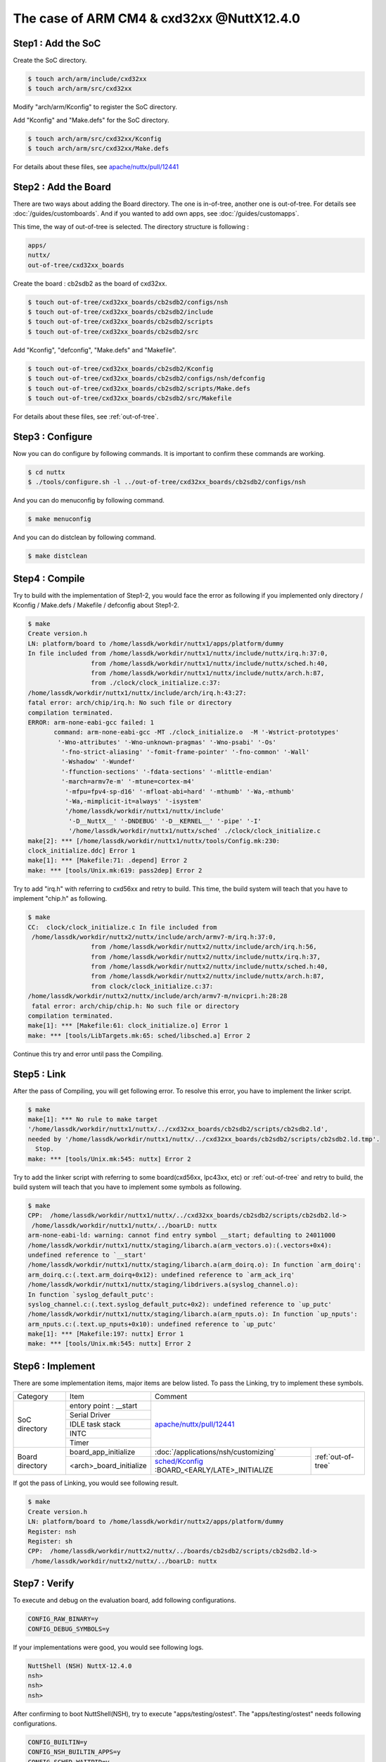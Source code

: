 The case of ARM CM4 & cxd32xx @NuttX12.4.0
==========================================

Step1 : Add the SoC
-------------------

Create the SoC directory.

.. code-block::

  $ touch arch/arm/include/cxd32xx
  $ touch arch/arm/src/cxd32xx

Modify "arch/arm/Kconfig" to register the SoC directory.

Add "Kconfig" and "Make.defs" for the SoC directory.

.. code-block::

  $ touch arch/arm/src/cxd32xx/Kconfig
  $ touch arch/arm/src/cxd32xx/Make.defs

For details about these files, see `apache/nuttx/pull/12441`_ 

Step2 : Add the Board
---------------------

There are two ways about adding the Board directory.
The one is in-of-tree, another one is out-of-tree.
For details see :doc:`/guides/customboards`.
And if you wanted to add own apps, see :doc:`/guides/customapps`.

This time, the way of out-of-tree is selected.
The directory structure is following :

.. code-block::

  apps/
  nuttx/
  out-of-tree/cxd32xx_boards

Create the board : cb2sdb2 as the board of cxd32xx.

.. code-block::

  $ touch out-of-tree/cxd32xx_boards/cb2sdb2/configs/nsh
  $ touch out-of-tree/cxd32xx_boards/cb2sdb2/include
  $ touch out-of-tree/cxd32xx_boards/cb2sdb2/scripts
  $ touch out-of-tree/cxd32xx_boards/cb2sdb2/src

Add "Kconfig", "defconfig", "Make.defs" and "Makefile".

.. code-block::

  $ touch out-of-tree/cxd32xx_boards/cb2sdb2/Kconfig
  $ touch out-of-tree/cxd32xx_boards/cb2sdb2/configs/nsh/defconfig
  $ touch out-of-tree/cxd32xx_boards/cb2sdb2/scripts/Make.defs
  $ touch out-of-tree/cxd32xx_boards/cb2sdb2/src/Makefile

For details about these files, see :ref:`out-of-tree`.

Step3 : Configure
-----------------

Now you can do configure by following commands.
It is important to confirm these commands are working.

.. code-block::

  $ cd nuttx
  $ ./tools/configure.sh -l ../out-of-tree/cxd32xx_boards/cb2sdb2/configs/nsh

And you can do menuconfig by following command.

.. code-block::

  $ make menuconfig

And you can do distclean by following command.

.. code-block::

  $ make distclean

Step4 : Compile
---------------

Try to build with the implementation of Step1-2, you would face the error as following
if you implemented only directory / Kconfig / Make.defs / Makefile / defconfig about Step1-2.

.. code-block::

  $ make
  Create version.h
  LN: platform/board to /home/lassdk/workdir/nuttx1/apps/platform/dummy
  In file included from /home/lassdk/workdir/nuttx1/nuttx/include/nuttx/irq.h:37:0,
                   from /home/lassdk/workdir/nuttx1/nuttx/include/nuttx/sched.h:40,
                   from /home/lassdk/workdir/nuttx1/nuttx/include/nuttx/arch.h:87,
                   from ./clock/clock_initialize.c:37:
  /home/lassdk/workdir/nuttx1/nuttx/include/arch/irq.h:43:27: 
  fatal error: arch/chip/irq.h: No such file or directory
  compilation terminated.
  ERROR: arm-none-eabi-gcc failed: 1
         command: arm-none-eabi-gcc -MT ./clock_initialize.o  -M '-Wstrict-prototypes'
          '-Wno-attributes' '-Wno-unknown-pragmas' '-Wno-psabi' '-Os'
           '-fno-strict-aliasing' '-fomit-frame-pointer' '-fno-common' '-Wall'
           '-Wshadow' '-Wundef' 
           '-ffunction-sections' '-fdata-sections' '-mlittle-endian' 
           '-march=armv7e-m' '-mtune=cortex-m4' 
            '-mfpu=fpv4-sp-d16' '-mfloat-abi=hard' '-mthumb' '-Wa,-mthumb' 
            '-Wa,-mimplicit-it=always' '-isystem' 
            '/home/lassdk/workdir/nuttx1/nuttx/include'
             '-D__NuttX__' '-DNDEBUG' '-D__KERNEL__' '-pipe' '-I' 
             '/home/lassdk/workdir/nuttx1/nuttx/sched' ./clock/clock_initialize.c
  make[2]: *** [/home/lassdk/workdir/nuttx1/nuttx/tools/Config.mk:230: 
  clock_initialize.ddc] Error 1
  make[1]: *** [Makefile:71: .depend] Error 2
  make: *** [tools/Unix.mk:619: pass2dep] Error 2

Try to add "irq.h" with referring to cxd56xx and retry to build.
This time, the build system will teach that you have to implement "chip.h" as following.

.. code-block::

  $ make
  CC:  clock/clock_initialize.c In file included from
   /home/lassdk/workdir/nuttx2/nuttx/include/arch/armv7-m/irq.h:37:0,
                   from /home/lassdk/workdir/nuttx2/nuttx/include/arch/irq.h:56,
                   from /home/lassdk/workdir/nuttx2/nuttx/include/nuttx/irq.h:37,
                   from /home/lassdk/workdir/nuttx2/nuttx/include/nuttx/sched.h:40,
                   from /home/lassdk/workdir/nuttx2/nuttx/include/nuttx/arch.h:87,
                   from clock/clock_initialize.c:37:
  /home/lassdk/workdir/nuttx2/nuttx/include/arch/armv7-m/nvicpri.h:28:28
   fatal error: arch/chip/chip.h: No such file or directory
  compilation terminated.
  make[1]: *** [Makefile:61: clock_initialize.o] Error 1
  make: *** [tools/LibTargets.mk:65: sched/libsched.a] Error 2

Continue this try and error until pass the Compiling.

Step5 : Link
------------

After the pass of Compiling, you will get following error.
To resolve this error, you have to implement the linker script.

.. code-block::

  $ make
  make[1]: *** No rule to make target 
  '/home/lassdk/workdir/nuttx1/nuttx/../cxd32xx_boards/cb2sdb2/scripts/cb2sdb2.ld', 
  needed by '/home/lassdk/workdir/nuttx1/nuttx/../cxd32xx_boards/cb2sdb2/scripts/cb2sdb2.ld.tmp'.
    Stop.
  make: *** [tools/Unix.mk:545: nuttx] Error 2

Try to add the linker script with referring to some board(cxd56xx, lpc43xx, etc) or :ref:`out-of-tree`
and retry to build, the build system will teach that you have to implement some symbols as following.

.. code-block::

  $ make
  CPP:  /home/lassdk/workdir/nuttx1/nuttx/../cxd32xx_boards/cb2sdb2/scripts/cb2sdb2.ld->
   /home/lassdk/workdir/nuttx1/nuttx/../boarLD: nuttx
  arm-none-eabi-ld: warning: cannot find entry symbol __start; defaulting to 24011000
  /home/lassdk/workdir/nuttx1/nuttx/staging/libarch.a(arm_vectors.o):(.vectors+0x4): 
  undefined reference to `__start'
  /home/lassdk/workdir/nuttx1/nuttx/staging/libarch.a(arm_doirq.o): In function `arm_doirq':
  arm_doirq.c:(.text.arm_doirq+0x12): undefined reference to `arm_ack_irq'
  /home/lassdk/workdir/nuttx1/nuttx/staging/libdrivers.a(syslog_channel.o): 
  In function `syslog_default_putc':
  syslog_channel.c:(.text.syslog_default_putc+0x2): undefined reference to `up_putc'
  /home/lassdk/workdir/nuttx1/nuttx/staging/libarch.a(arm_nputs.o): In function `up_nputs':
  arm_nputs.c:(.text.up_nputs+0x10): undefined reference to `up_putc'
  make[1]: *** [Makefile:197: nuttx] Error 1
  make: *** [tools/Unix.mk:545: nuttx] Error 2

Step6 : Implement
-----------------

There are some implementation items, major items are below listed. To pass the Linking,
try to implement these symbols.

+-----------------+------------------------+--------------------------------------------------------------------+
| Category        | Item                   | Comment                                                            |
+-----------------+------------------------+--------------------------------------------------------------------+
| SoC directory   | entory point : __start | `apache/nuttx/pull/12441`_                                         |
+                 +------------------------+                                                                    +
|                 | Serial Driver          |                                                                    |
+                 +------------------------+                                                                    +
|                 | IDLE task stack        |                                                                    |
+                 +------------------------+                                                                    +
|                 | INTC                   |                                                                    |
+                 +------------------------+                                                                    +
|                 | Timer                  |                                                                    |
+-----------------+------------------------+------------------------------------------------+-------------------+
| Board directory | board_app_initialize   | :doc:`/applications/nsh/customizing`           |:ref:`out-of-tree` |
+                 +------------------------+------------------------------------------------+                   |
|                 |<arch>_board_initialize | `sched/Kconfig`_ :BOARD_<EARLY/LATE>_INITIALIZE|                   |
+-----------------+------------------------+------------------------------------------------+-------------------+

.. _apache/nuttx/pull/12441: https://github.com/apache/nuttx/pull/12441
.. _sched/Kconfig: https://github.com/apache/nuttx/blob/master/sched/Kconfig

If got the pass of Linking, you would see following result.

.. code-block::

  $ make
  Create version.h
  LN: platform/board to /home/lassdk/workdir/nuttx2/apps/platform/dummy
  Register: nsh
  Register: sh
  CPP:  /home/lassdk/workdir/nuttx2/nuttx/../boards/cb2sdb2/scripts/cb2sdb2.ld->
   /home/lassdk/workdir/nuttx2/nuttx/../boarLD: nuttx

Step7 : Verify
--------------

To execute and debug on the evaluation board, add following configurations.

.. code-block::

  CONFIG_RAW_BINARY=y
  CONFIG_DEBUG_SYMBOLS=y

If your implementations were good, you would see following logs.

.. code-block::

  NuttShell (NSH) NuttX-12.4.0
  nsh>
  nsh>
  nsh>

After confirming to boot NuttShell(NSH), try to execute "apps/testing/ostest".
The "apps/testing/ostest" needs following configurations.

.. code-block::

  CONFIG_BUILTIN=y
  CONFIG_NSH_BUILTIN_APPS=y
  CONFIG_SCHED_WAITPID=y
  CONFIG_TESTING_OSTEST=y

And one more test is recommended to check the timer implementation whether
the kernel could count the time accurately or not.
I checked it by following code. About the function : cxd32_timerget(),
see `apache/nuttx/pull/12441`_ 

.. code-block::

  extern uint32_t cxd32_timerget(void);

    {
      uint32_t pre;
      uint32_t post;

      pre = cxd32_timerget();
      sleep(1);
      post = cxd32_timerget();
      printf("pre:%lu post:%lu expect:1sec\n", pre, post);

      pre = cxd32_timerget();
      sleep(10);
      post = cxd32_timerget();
      printf("pre:%lu post:%lu expect:10sec\n", pre, post);
    }

.. _out-of-tree:

Appendix : out-of-tree code
---------------------------

.. code-block::

  diff --git a/cxd32xx_apps/Make.defs b/cxd32xx_apps/Make.defs
  new file mode 100644
  index 0000000..2d6b86e
  --- /dev/null
  +++ b/cxd32xx_apps/Make.defs
  @@ -0,0 +1 @@
  +include $(wildcard $(APPDIR)/cxd32xx_apps/*/Make.defs)
  diff --git a/cxd32xx_apps/Makefile b/cxd32xx_apps/Makefile
  new file mode 100644
  index 0000000..e451b29
  --- /dev/null
  +++ b/cxd32xx_apps/Makefile
  @@ -0,0 +1,3 @@
  +MENUDESC = "cxd32xx_apps"
  +
  +include $(APPDIR)/Directory.mk
  diff --git a/cxd32xx_apps/hello/Kconfig b/cxd32xx_apps/hello/Kconfig
  new file mode 100644
  index 0000000..7f0b41e
  --- /dev/null
  +++ b/cxd32xx_apps/hello/Kconfig
  @@ -0,0 +1,29 @@
  +#
  +# For a description of the syntax of this configuration file,
  +# see the file kconfig-language.txt in the NuttX tools repository.
  +#
  +
  +config CXD32XX_APPS_HELLO
  +    tristate "CXD32XX Hello App"
  +    default n
  +    ---help---
  +        Enable the CXD32XX Hello App
  +
  +if CXD32XX_APPS_HELLO
  +
  +config CXD32XX_APPS_HELLO_PROGNAME
  +    string "Program name"
  +    default "hello"
  +    ---help---
  +        This is the name of the program that will be used when the NSH ELF
  +        program is installed.
  +
  +config CXD32XX_APPS_HELLO_PRIORITY
  +    int "CXD32XX Hello task priority"
  +    default 100
  +
  +config CXD32XX_APPS_HELLO_STACKSIZE
  +    int "CXD32XX Hello stack size"
  +    default DEFAULT_TASK_STACKSIZE
  +
  +endif
  diff --git a/cxd32xx_apps/hello/Make.defs b/cxd32xx_apps/hello/Make.defs
  new file mode 100644
  index 0000000..730329a
  --- /dev/null
  +++ b/cxd32xx_apps/hello/Make.defs
  @@ -0,0 +1,3 @@
  +ifneq ($(CONFIG_CXD32XX_APPS_HELLO),)
  +CONFIGURED_APPS += $(APPDIR)/cxd32xx_apps/hello
  +endif
  diff --git a/cxd32xx_apps/hello/Makefile b/cxd32xx_apps/hello/Makefile
  new file mode 100644
  index 0000000..b3438e1
  --- /dev/null
  +++ b/cxd32xx_apps/hello/Makefile
  @@ -0,0 +1,14 @@
  +include $(APPDIR)/Make.defs
  +
  +# Custom Hello built-in application info
  +
  +PROGNAME = $(CONFIG_CXD32XX_APPS_HELLO_PROGNAME)
  +PRIORITY = $(CONFIG_CXD32XX_APPS_HELLO_PRIORITY)
  +STACKSIZE = $(CONFIG_CXD32XX_APPS_HELLO_STACKSIZE)
  +MODULE = $(CONFIG_CXD32XX_APPS_HELLO)
  +
  +# Custom Hello
  +
  +MAINSRC = hello.c
  +
  +include $(APPDIR)/Application.mk
  diff --git a/cxd32xx_apps/hello/hello.c b/cxd32xx_apps/hello/hello.c
  new file mode 100644
  index 0000000..b14a762
  --- /dev/null
  +++ b/cxd32xx_apps/hello/hello.c
  @@ -0,0 +1,24 @@
  +/****************************************************************************
  + * cxd32xx_apps/hello/hello.c
  + ****************************************************************************/
  +
  +/****************************************************************************
  + * Included Files
  + ****************************************************************************/
  +
  +#include <nuttx/config.h>
  +#include <stdio.h>
  +
  +/****************************************************************************
  + * Public Functions
  + ****************************************************************************/
  +
  +/****************************************************************************
  + * hello_main
  + ****************************************************************************/
  +
  +int main(int argc, FAR char *argv[])
  +{
  +  printf("Hello, World!!\n");
  +  return 0;
  +}
  diff --git a/cxd32xx_apps/time/Kconfig b/cxd32xx_apps/time/Kconfig
  new file mode 100644
  index 0000000..64e7591
  --- /dev/null
  +++ b/cxd32xx_apps/time/Kconfig
  @@ -0,0 +1,28 @@
  +#
  +# For a description of the syntax of this configuration file,
  +# see the file kconfig-language.txt in the NuttX tools repository.
  +#
  +
  +config CXD32XX_APPS_TIME
  +    tristate "CXD32XX Time App"
  +    default n
  +    ---help---
  +        Enable the CXD32XX Time App
  +
  +if CXD32XX_APPS_HELLO
  +
  +config CXD32XX_APPS_TIME_PROGNAME
  +    string "Program name"
  +    default "time"
  +    ---help---
  +        This apps measures the elapsed time of sleep system call to confirm the timer implementation.
  +
  +config CXD32XX_APPS_TIME_PRIORITY
  +    int "CXD32XX Time task priority"
  +    default 100
  +
  +config CXD32XX_APPS_TIME_STACKSIZE
  +    int "CXD32XX Time stack size"
  +    default DEFAULT_TASK_STACKSIZE
  +
  +endif
  diff --git a/cxd32xx_apps/time/Make.defs b/cxd32xx_apps/time/Make.defs
  new file mode 100644
  index 0000000..cdfb4cc
  --- /dev/null
  +++ b/cxd32xx_apps/time/Make.defs
  @@ -0,0 +1,3 @@
  +ifneq ($(CONFIG_CXD32XX_APPS_TIME),)
  +CONFIGURED_APPS += $(APPDIR)/cxd32xx_apps/time
  +endif
  diff --git a/cxd32xx_apps/time/Makefile b/cxd32xx_apps/time/Makefile
  new file mode 100644
  index 0000000..94c9007
  --- /dev/null
  +++ b/cxd32xx_apps/time/Makefile
  @@ -0,0 +1,14 @@
  +include $(APPDIR)/Make.defs
  +
  +# Custom Hello built-in application info
  +
  +PROGNAME = $(CONFIG_CXD32XX_APPS_TIME_PROGNAME)
  +PRIORITY = $(CONFIG_CXD32XX_APPS_TIME_PRIORITY)
  +STACKSIZE = $(CONFIG_CXD32XX_APPS_TIME_STACKSIZE)
  +MODULE = $(CONFIG_CXD32XX_APPS_TIME)
  +
  +# Custom Hello
  +
  +MAINSRC = time.c
  +
  +include $(APPDIR)/Application.mk
  diff --git a/cxd32xx_apps/time/time.c b/cxd32xx_apps/time/time.c
  new file mode 100644
  index 0000000..9775ef2
  --- /dev/null
  +++ b/cxd32xx_apps/time/time.c
  @@ -0,0 +1,41 @@
  +/****************************************************************************
  + * cxd32xx_apps/time/time.c
  + ****************************************************************************/
  +
  +/****************************************************************************
  + * Included Files
  + ****************************************************************************/
  +
  +#include <nuttx/config.h>
  +#include <stdio.h>
  +
  +/****************************************************************************
  + * Public Functions
  + ****************************************************************************/
  +
  +extern uint32_t cxd32_timerget(void);
  +
  +/****************************************************************************
  + * hello_main
  + ****************************************************************************/
  +
  +int main(int argc, FAR char *argv[])
  +{
  +  uint32_t pre;
  +  uint32_t post;
  +
  +  printf("measures the elapsed time of sleep system call to confirm \
  +  the timer implementation.\n");
  +
  +  pre = cxd32_timerget();
  +  sleep(1);
  +  post = cxd32_timerget();
  +  printf("pre:%lu post:%lu expect:1sec\n", pre, post);
  +
  +  pre = cxd32_timerget();
  +  sleep(10);
  +  post = cxd32_timerget();
  +  printf("pre:%lu post:%lu expect:10sec\n", pre, post);
  +
  +  return 0;
  +}
  diff --git a/cxd32xx_boards/cb2sdb2/Kconfig b/cxd32xx_boards/cb2sdb2/Kconfig
  new file mode 100644
  index 0000000..f72f3c0
  --- /dev/null
  +++ b/cxd32xx_boards/cb2sdb2/Kconfig
  @@ -0,0 +1,4 @@
  +#
  +# For a description of the syntax of this configuration file,
  +# see the file kconfig-language.txt in the NuttX tools repository.
  +#
  diff --git a/cxd32xx_boards/cb2sdb2/configs/nsh/defconfig b/cxd32xx_boards/cb2sdb2/configs/nsh/defconfig
  new file mode 100644
  index 0000000..1d4c3e2
  --- /dev/null
  +++ b/cxd32xx_boards/cb2sdb2/configs/nsh/defconfig
  @@ -0,0 +1,38 @@
  +#
  +# This file is autogenerated: PLEASE DO NOT EDIT IT.
  +#
  +# You can use "make menuconfig" to make any modifications to the installed .config file.
  +# You can then do "make savedefconfig" to generate a new defconfig file that includes your
  +# modifications.
  +#
  +CONFIG_ARCH="arm"
  +CONFIG_ARCH_CORTEXM4=y
  +CONFIG_ARCH_FPU=y
  +CONFIG_ARCH_CHIP="cxd32xx"
  +CONFIG_ARCH_CHIP_CXD32XX=y
  +CONFIG_ARCH_BOARD_CUSTOM=y
  +CONFIG_ARCH_BOARD_CUSTOM_DIR="../out-of-tree/cxd32xx_boards/cb2sdb2"
  +CONFIG_ARCH_BOARD_CUSTOM_DIR_RELPATH=y
  +CONFIG_ARCH_BOARD_CUSTOM_NAME="cb2sdb2"
  +CONFIG_INIT_ENTRYPOINT="nsh_main"
  +CONFIG_UART0_SERIAL_CONSOLE=y
  +CONFIG_SYSTEM_NSH=y
  +CONFIG_RAM_START=0x00800000
  +CONFIG_RAM_SIZE=244736
  +CONFIG_ARCH_RAMVECTORS=y
  +CONFIG_RAW_BINARY=y
  +CONFIG_DEBUG_SYMBOLS=y
  +CONFIG_UART_PL011=y
  +CONFIG_UART0_PL011=y
  +CONFIG_UART0_BASE=0x42104000
  +CONFIG_UART0_IRQ=89
  +CONFIG_UART0_CLK_FREQ=32000000
  +CONFIG_UART_PL011_PLATFORMIF=y
  +CONFIG_BUILTIN=y
  +CONFIG_NSH_BUILTIN_APPS=y
  +CONFIG_SCHED_WAITPID=y
  +CONFIG_TESTING_OSTEST=y
  +CONFIG_FS_PROCFS=y
  +CONFIG_STACK_COLORATION=y
  +CONFIG_CXD32XX_APPS_HELLO=y
  +CONFIG_CXD32XX_APPS_TIME=y
  diff --git a/cxd32xx_boards/cb2sdb2/include/board.h b/cxd32xx_boards/cb2sdb2/include/board.h
  new file mode 100644
  index 0000000..eae687e
  --- /dev/null
  +++ b/cxd32xx_boards/cb2sdb2/include/board.h
  @@ -0,0 +1,54 @@
  +/****************************************************************************
  + * cxd32xx_boards/cb2sdb2/include/board.h
  + *
  + * Licensed to the Apache Software Foundation (ASF) under one or more
  + * contributor license agreements.  See the NOTICE file distributed with
  + * this work for additional information regarding copyright ownership.  The
  + * ASF licenses this file to you under the Apache License, Version 2.0 (the
  + * "License"); you may not use this file except in compliance with the
  + * License.  You may obtain a copy of the License at
  + *
  + *   http://www.apache.org/licenses/LICENSE-2.0
  + *
  + * Unless required by applicable law or agreed to in writing, software
  + * distributed under the License is distributed on an "AS IS" BASIS, WITHOUT
  + * WARRANTIES OR CONDITIONS OF ANY KIND, either express or implied.  See the
  + * License for the specific language governing permissions and limitations
  + * under the License.
  + *
  + ****************************************************************************/
  +
  +#ifndef __CXD32XX_BOARDS_CB2SDB2_INCLUDE_BOARD_H
  +#define __CXD32XX_BOARDS_CB2SDB2_INCLUDE_BOARD_H
  +
  +/****************************************************************************
  + * Included Files
  + ****************************************************************************/
  +
  +#include <nuttx/config.h>
  +#include <nuttx/irq.h>
  +#include <sys/boardctl.h>
  +#include <stdbool.h>
  +
  +/****************************************************************************
  + * Pre-processor Definitions
  + ****************************************************************************/
  +
  +/****************************************************************************
  + * Public Types
  + ****************************************************************************/
  +
  +/****************************************************************************
  + * Public Function Prototypes
  + ****************************************************************************/
  +
  +/****************************************************************************
  + * Name: cxd32_boardinitialize
  + *
  + * Description:
  + *
  + ****************************************************************************/
  +
  +void cxd32_boardinitialize(void);
  +
  +#endif /* __CXD32XX_BOARDS_CB2SDB2_INCLUDE_BOARD_H */
  diff --git a/cxd32xx_boards/cb2sdb2/scripts/Make.defs b/cxd32xx_boards/cb2sdb2/scripts/Make.defs
  new file mode 100644
  index 0000000..4986d69
  --- /dev/null
  +++ b/cxd32xx_boards/cb2sdb2/scripts/Make.defs
  @@ -0,0 +1,40 @@
  +############################################################################
  +# cxd32xx_boards/cb2sdb2/scripts/Make.defs
  +#
  +# Licensed to the Apache Software Foundation (ASF) under one or more
  +# contributor license agreements.  See the NOTICE file distributed with
  +# this work for additional information regarding copyright ownership.  The
  +# ASF licenses this file to you under the Apache License, Version 2.0 (the
  +# "License"); you may not use this file except in compliance with the
  +# License.  You may obtain a copy of the License at
  +#
  +#   http://www.apache.org/licenses/LICENSE-2.0
  +#
  +# Unless required by applicable law or agreed to in writing, software
  +# distributed under the License is distributed on an "AS IS" BASIS, WITHOUT
  +# WARRANTIES OR CONDITIONS OF ANY KIND, either express or implied.  See the
  +# License for the specific language governing permissions and limitations
  +# under the License.
  +#
  +############################################################################
  +
  +include $(TOPDIR)/.config
  +include $(TOPDIR)/tools/Config.mk
  +include $(TOPDIR)/arch/arm/src/armv7-m/Toolchain.defs
  +
  +LDSCRIPT = cb2sdb2.ld
  +
  +ARCHSCRIPT += $(BOARD_DIR)$(DELIM)scripts$(DELIM)$(LDSCRIPT)
  +
  +ARCHPICFLAGS = -fpic -msingle-pic-base -mpic-register=r10
  +
  +CFLAGS := $(ARCHCFLAGS) $(ARCHOPTIMIZATION) $(ARCHCPUFLAGS) $(ARCHINCLUDES) $(ARCHDEFINES) $(EXTRAFLAGS) -pipe
  +CPICFLAGS = $(ARCHPICFLAGS) $(CFLAGS)
  +CXXFLAGS := $(ARCHCXXFLAGS) $(ARCHOPTIMIZATION) $(ARCHCPUFLAGS) $(ARCHXXINCLUDES) $(ARCHDEFINES) $(EXTRAFLAGS) -pipe
  +CXXPICFLAGS = $(ARCHPICFLAGS) $(CXXFLAGS)
  +CPPFLAGS := $(ARCHINCLUDES) $(ARCHDEFINES) $(EXTRAFLAGS)
  +AFLAGS := $(CFLAGS) -D__ASSEMBLY__
  +
  +NXFLATLDFLAGS1 = -r -d -warn-common
  +NXFLATLDFLAGS2 = $(NXFLATLDFLAGS1) -T$(TOPDIR)/binfmt/libnxflat/gnu-nxflat-pcrel.ld -no-check-sections
  +LDNXFLATFLAGS = -e main -s 2048
  diff --git a/cxd32xx_boards/cb2sdb2/scripts/cb2sdb2.ld b/cxd32xx_boards/cb2sdb2/scripts/cb2sdb2.ld
  new file mode 100644
  index 0000000..34ac8ac
  --- /dev/null
  +++ b/cxd32xx_boards/cb2sdb2/scripts/cb2sdb2.ld
  @@ -0,0 +1,99 @@
  +/****************************************************************************
  + * cxd32xx_boards/cb2sdb2/scripts/cb2sdb2.ld
  + *
  + * Licensed to the Apache Software Foundation (ASF) under one or more
  + * contributor license agreements.  See the NOTICE file distributed with
  + * this work for additional information regarding copyright ownership.  The
  + * ASF licenses this file to you under the Apache License, Version 2.0 (the
  + * "License"); you may not use this file except in compliance with the
  + * License.  You may obtain a copy of the License at
  + *
  + *   http://www.apache.org/licenses/LICENSE-2.0
  + *
  + * Unless required by applicable law or agreed to in writing, software
  + * distributed under the License is distributed on an "AS IS" BASIS, WITHOUT
  + * WARRANTIES OR CONDITIONS OF ANY KIND, either express or implied.  See the
  + * License for the specific language governing permissions and limitations
  + * under the License.
  + *
  + ****************************************************************************/
  +
  +INCLUDE ../../../../out-of-tree/cxd32xx_boards/cb2sdb2/scripts/memmap.ld
  +
  +OUTPUT_ARCH(arm)
  +ENTRY(__start)         /* Treat __start as the anchor for dead code stripping */
  +EXTERN(_vectors)       /* Force the vectors to be included in the output */
  +SECTIONS
  +{
  +    .text : {
  +        _stext = ABSOLUTE(.);
  +        *(.entry)
  +        *(.vectors)
  +        *(.text .text.*)
  +        *(.fixup)
  +        *(.gnu.warning)
  +        *(.rodata .rodata.*)
  +        *(.gnu.linkonce.t.*)
  +        *(.glue_7)
  +        *(.glue_7t)
  +        *(.got)
  +        *(.gcc_except_table)
  +        *(.gnu.linkonce.r.*)
  +        _etext = ABSOLUTE(.);
  +    } > flash_Cached
  +
  +    .init_section : {
  +        _sinit = ABSOLUTE(.);
  +        KEEP(*(SORT_BY_INIT_PRIORITY(.init_array.*) SORT_BY_INIT_PRIORITY(.ctors.*)))
  +        KEEP(*(.init_array .ctors))
  +        _einit = ABSOLUTE(.);
  +    } > flash_Cached
  +
  +    .ARM.extab : {
  +        *(.ARM.extab*)
  +    } > flash_Cached
  +
  +    __exidx_start = ABSOLUTE(.);
  +    .ARM.exidx : {
  +        *(.ARM.exidx*)
  +    } > flash_Cached
  +    __exidx_end = ABSOLUTE(.);
  +
  +    _eronly = ABSOLUTE(.);
  +
  +    .data : {
  +        _sdata = ABSOLUTE(.);
  +        *(.data .data.*)
  +        *(.gnu.linkonce.d.*)
  +        CONSTRUCTORS
  +        . = ALIGN(4);
  +        _edata = ABSOLUTE(.);
  +    } > sram AT > flash_Cached
  +
  +    .ram_vectors : {
  +        *(.ram_vectors)
  +    } > sram
  +
  +    .bss : {            /* BSS              */
  +        _sbss = ABSOLUTE(.);
  +        *(.bss .bss.*)
  +        *(.gnu.linkonce.b.*)
  +        *(COMMON)
  +        . = ALIGN(4);
  +        _ebss = ABSOLUTE(.);
  +    } > sram
  +
  +    /* Stabs debugging sections.    */
  +    .stab 0 : { *(.stab) }
  +    .stabstr 0 : { *(.stabstr) }
  +    .stab.excl 0 : { *(.stab.excl) }
  +    .stab.exclstr 0 : { *(.stab.exclstr) }
  +    .stab.index 0 : { *(.stab.index) }
  +    .stab.indexstr 0 : { *(.stab.indexstr) }
  +    .comment 0 : { *(.comment) }
  +    .debug_abbrev 0 : { *(.debug_abbrev) }
  +    .debug_info 0 : { *(.debug_info) }
  +    .debug_line 0 : { *(.debug_line) }
  +    .debug_pubnames 0 : { *(.debug_pubnames) }
  +    .debug_aranges 0 : { *(.debug_aranges) }
  +}
  diff --git a/cxd32xx_boards/cb2sdb2/scripts/memmap.ld b/cxd32xx_boards/cb2sdb2/scripts/memmap.ld
  new file mode 100644
  index 0000000..848f336
  --- /dev/null
  +++ b/cxd32xx_boards/cb2sdb2/scripts/memmap.ld
  @@ -0,0 +1,13 @@
  +/****************************************************************************
  + * Automatically generated file; DO NOT EDIT.
  + ****************************************************************************/
  +
  +MEMORY
  +{
  +  sram              (rwx) : ORIGIN = 0x00800000, LENGTH = 0x0003BC00
  +  sram_erw          (rw)  : ORIGIN = 0x0083BC00, LENGTH = 0x00001000
  +  sram_frw          (rw)  : ORIGIN = 0x0083CC00, LENGTH = 0x00002000
  +  sram_prt          (rw)  : ORIGIN = 0x0083EC00, LENGTH = 0x00001000
  +  sram_lib          (rwx) : ORIGIN = 0x0083FC00, LENGTH = 0x00000400
  +  flash_Cached      (rx)  : ORIGIN = 0x24010000, LENGTH = 0x0013F000
  +}
  diff --git a/cxd32xx_boards/cb2sdb2/src/Makefile b/cxd32xx_boards/cb2sdb2/src/Makefile
  new file mode 100644
  index 0000000..f8b1cd8
  --- /dev/null
  +++ b/cxd32xx_boards/cb2sdb2/src/Makefile
  @@ -0,0 +1,25 @@
  +############################################################################
  +# cxd32xx_boards/cb2sdb2/src/Makefile
  +#
  +# Licensed to the Apache Software Foundation (ASF) under one or more
  +# contributor license agreements.  See the NOTICE file distributed with
  +# this work for additional information regarding copyright ownership.  The
  +# ASF licenses this file to you under the Apache License, Version 2.0 (the
  +# "License"); you may not use this file except in compliance with the
  +# License.  You may obtain a copy of the License at
  +#
  +#   http://www.apache.org/licenses/LICENSE-2.0
  +#
  +# Unless required by applicable law or agreed to in writing, software
  +# distributed under the License is distributed on an "AS IS" BASIS, WITHOUT
  +# WARRANTIES OR CONDITIONS OF ANY KIND, either express or implied.  See the
  +# License for the specific language governing permissions and limitations
  +# under the License.
  +#
  +############################################################################
  +
  +include $(TOPDIR)/Make.defs
  +
  +CSRCS += cxd32_appinit.c cxd32_boot.c
  +
  +include $(TOPDIR)/boards/Board.mk
  diff --git a/cxd32xx_boards/cb2sdb2/src/cxd32_appinit.c b/cxd32xx_boards/cb2sdb2/src/cxd32_appinit.c
  new file mode 100644
  index 0000000..c1bef5f
  --- /dev/null
  +++ b/cxd32xx_boards/cb2sdb2/src/cxd32_appinit.c
  @@ -0,0 +1,90 @@
  +/****************************************************************************
  + * cxd32xx_boards/cb2sdb2/src/cxd32_appinit.c
  + *
  + * Licensed to the Apache Software Foundation (ASF) under one or more
  + * contributor license agreements.  See the NOTICE file distributed with
  + * this work for additional information regarding copyright ownership.  The
  + * ASF licenses this file to you under the Apache License, Version 2.0 (the
  + * "License"); you may not use this file except in compliance with the
  + * License.  You may obtain a copy of the License at
  + *
  + *   http://www.apache.org/licenses/LICENSE-2.0
  + *
  + * Unless required by applicable law or agreed to in writing, software
  + * distributed under the License is distributed on an "AS IS" BASIS, WITHOUT
  + * WARRANTIES OR CONDITIONS OF ANY KIND, either express or implied.  See the
  + * License for the specific language governing permissions and limitations
  + * under the License.
  + *
  + ****************************************************************************/
  +
  +/****************************************************************************
  + * Included Files
  + ****************************************************************************/
  +
  +#include <nuttx/config.h>
  +#include <nuttx/compiler.h>
  +
  +#include <sys/types.h>
  +#include <nuttx/board.h>
  +
  +/****************************************************************************
  + * Pre-processor Definitions
  + ****************************************************************************/
  +
  +/****************************************************************************
  + * Public Functions
  + ****************************************************************************/
  +
  +/****************************************************************************
  + * Name: board_app_initialize
  + *
  + * Description:
  + *   Perform application specific initialization.  This function is never
  + *   called directly from application code, but only indirectly via the
  + *   (non-standard) boardctl() interface using the command BOARDIOC_INIT.
  + *
  + * Input Parameters:
  + *   arg - The boardctl() argument is passed to the board_app_initialize()
  + *         implementation without modification.  The argument has no
  + *         meaning to NuttX; the meaning of the argument is a contract
  + *         between the board-specific initialization logic and the
  + *         matching application logic.  The value could be such things as a
  + *         mode enumeration value, a set of DIP switch switch settings, a
  + *         pointer to configuration data read from a file or serial FLASH,
  + *         or whatever you would like to do with it.  Every implementation
  + *         should accept zero/NULL as a default configuration.
  + *
  + * Returned Value:
  + *   Zero (OK) is returned on success; a negated errno value is returned on
  + *   any failure to indicate the nature of the failure.
  + *
  + ****************************************************************************/
  +
  +int board_app_initialize(uintptr_t arg)
  +{
  +  /* XXX : it will be implemented later */
  +
  +  return OK;
  +}
  +
  +/****************************************************************************
  + * Name: board_late_initialize
  + *
  + * Description:
  + *   If CONFIG_BOARD_LATE_INITIALIZE is selected, then an additional
  + *   initialization call will be performed in the boot-up sequence to a
  + *   function called board_late_initialize().  board_late_initialize()
  + *   will be called immediately after up_initialize() is called and just
  + *   before the initial application is started.  This additional
  + *   initialization phase may be used, for example, to initialize board-
  + *   specific device drivers.
  + *
  + ****************************************************************************/
  +
  +#ifdef CONFIG_BOARD_LATE_INITIALIZE
  +void weak_function board_late_initialize(void)
  +{
  +  /* XXX : it will be implemented later */
  +}
  +#endif
  diff --git a/cxd32xx_boards/cb2sdb2/src/cxd32_boot.c b/cxd32xx_boards/cb2sdb2/src/cxd32_boot.c
  new file mode 100644
  index 0000000..edf4328
  --- /dev/null
  +++ b/cxd32xx_boards/cb2sdb2/src/cxd32_boot.c
  @@ -0,0 +1,56 @@
  +/****************************************************************************
  + * cxd32xx_boards/cb2sdb2/src/cxd32_boot.c
  + *
  + * Licensed to the Apache Software Foundation (ASF) under one or more
  + * contributor license agreements.  See the NOTICE file distributed with
  + * this work for additional information regarding copyright ownership.  The
  + * ASF licenses this file to you under the Apache License, Version 2.0 (the
  + * "License"); you may not use this file except in compliance with the
  + * License.  You may obtain a copy of the License at
  + *
  + *   http://www.apache.org/licenses/LICENSE-2.0
  + *
  + * Unless required by applicable law or agreed to in writing, software
  + * distributed under the License is distributed on an "AS IS" BASIS, WITHOUT
  + * WARRANTIES OR CONDITIONS OF ANY KIND, either express or implied.  See the
  + * License for the specific language governing permissions and limitations
  + * under the License.
  + *
  + ****************************************************************************/
  +
  +/****************************************************************************
  + * Included Files
  + ****************************************************************************/
  +
  +#include <nuttx/config.h>
  +
  +#include <debug.h>
  +
  +#include <nuttx/board.h>
  +#include <arch/board/board.h>
  +
  +#include "arm_internal.h"
  +
  +/****************************************************************************
  + * Pre-processor Definitions
  + ****************************************************************************/
  +
  +/****************************************************************************
  + * Private Functions
  + ****************************************************************************/
  +
  +/****************************************************************************
  + * Public Functions
  + ****************************************************************************/
  +
  +/****************************************************************************
  + * Name: cxd32_boardinitialize
  + *
  + * Description:
  + *
  + ****************************************************************************/
  +
  +void cxd32_boardinitialize(void)
  +{
  +  /* XXX : it will be implemented later */
  +}

